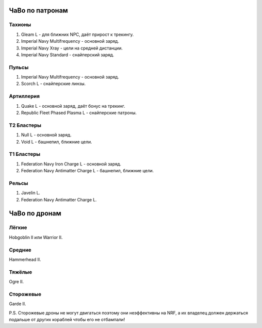 .. index:: ЧаВо по патронам
ЧаВо по патронам
================

Тахионы
-------
1) Gleam L - для ближних NPC, даёт прирост к трекингу.
2) Imperial Navy Multifrequency - основной заряд.
3) Imperial Navy Xray - цели на средней дистанции.
4) Imperial Navy Standard - снайперский заряд.

Пульсы
------
1) Imperial Navy Multifrequency - основной заряд.
2) Scorch L - снайперские линзы.

Артиллерия
----------
1) Quake L - основной заряд, даёт бонус на трекинг.
2) Republic Fleet Phased Plasma L - снайперские патроны.

Т2 Бластеры
-----------
1) Null L - основной заряд.
2) Void L - башнепил, ближние цели.

Т1 Бластеры
-----------
1) Federation Navy Iron Charge L - основной заряд.
2) Federation Navy Antimatter Charge L - башнепил, ближние цели.

Рельсы
------
1) Javelin L.
2) Federation Navy Antimatter Charge L.

.. index:: ЧаВо по дронам
ЧаВо по дронам
==============

Лёгкие
------
Hobgoblin II или Warrior II.

Средние
-------
Hammerhead II.

Тяжёлые
-------
Ogre II.

Сторожевые
----------
Garde II.

P.S. Сторожевые дроны не могут двигаться поэтому они неэффективны на NRF, а их владелец должен держаться подальше от других кораблей чтобы его не отбампали!